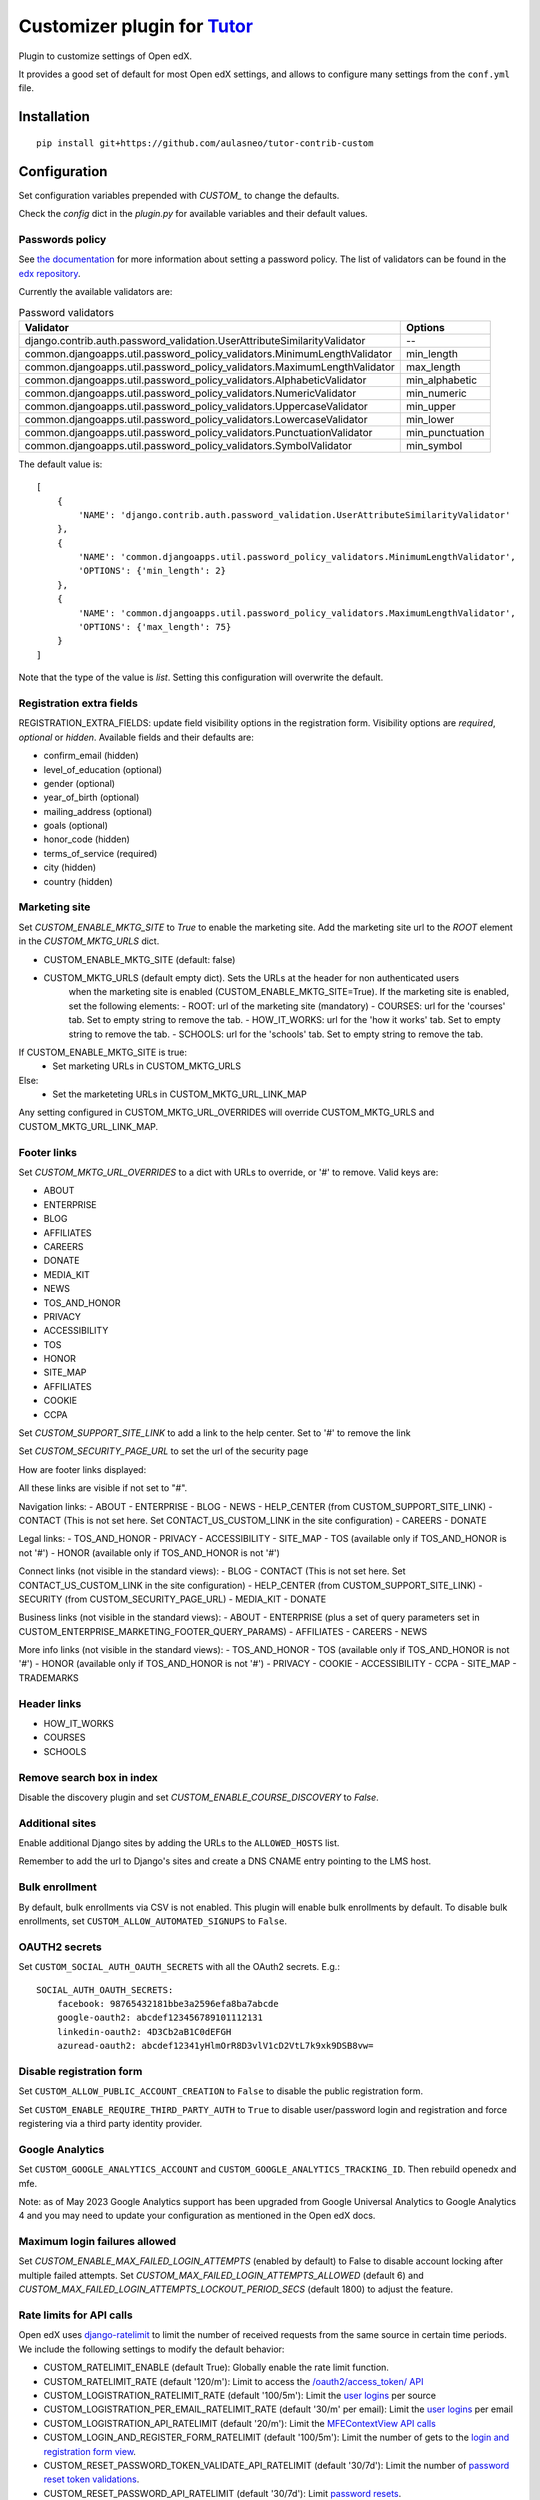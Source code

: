 Customizer plugin for `Tutor <https://docs.tutor.overhang.io>`__
===================================================================================

Plugin to customize settings of Open edX.

It provides a good set of default for most Open edX settings, and allows to configure
many settings from the ``conf.yml`` file.

Installation
------------

::

    pip install git+https://github.com/aulasneo/tutor-contrib-custom

Configuration
-------------

Set configuration variables prepended with `CUSTOM_` to change the defaults.

Check the `config` dict in the `plugin.py` for available variables and their default values.

Passwords policy
~~~~~~~~~~~~~~~~~~~~~~~~~

See `the documentation <https://edx.readthedocs.io/projects/edx-installing-configuring-and-running/en/latest/configuration/password.html>`_
for more information about setting a password policy.
The list of validators can be found in the `edx repository <https://github.com/openedx/edx-platform/blob/master/common/djangoapps/util/password_policy_validators.py>`_.

Currently the available validators are:

.. csv-table:: Password validators
    :header: "Validator", "Options"

    "django.contrib.auth.password_validation.UserAttributeSimilarityValidator", "--"
    "common.djangoapps.util.password_policy_validators.MinimumLengthValidator",   "min_length"
    "common.djangoapps.util.password_policy_validators.MaximumLengthValidator",   "max_length"
    "common.djangoapps.util.password_policy_validators.AlphabeticValidator",      "min_alphabetic"
    "common.djangoapps.util.password_policy_validators.NumericValidator",         "min_numeric"
    "common.djangoapps.util.password_policy_validators.UppercaseValidator",       "min_upper"
    "common.djangoapps.util.password_policy_validators.LowercaseValidator",       "min_lower"
    "common.djangoapps.util.password_policy_validators.PunctuationValidator",     "min_punctuation"
    "common.djangoapps.util.password_policy_validators.SymbolValidator",          "min_symbol"

The default value is:

::

        [
            {
                'NAME': 'django.contrib.auth.password_validation.UserAttributeSimilarityValidator'
            },
            {
                'NAME': 'common.djangoapps.util.password_policy_validators.MinimumLengthValidator',
                'OPTIONS': {'min_length': 2}
            },
            {
                'NAME': 'common.djangoapps.util.password_policy_validators.MaximumLengthValidator',
                'OPTIONS': {'max_length': 75}
            }
        ]

Note that the type of the value is `list`. Setting this configuration will overwrite the default.


Registration extra fields
~~~~~~~~~~~~~~~~~~~~~~~~~


REGISTRATION_EXTRA_FIELDS: update field visibility options in the registration form.
Visibility options are `required`, `optional` or `hidden`.
Available fields and their defaults are:

- confirm_email (hidden)
- level_of_education (optional)
- gender (optional)
- year_of_birth (optional)
- mailing_address (optional)
- goals (optional)
- honor_code (hidden)
- terms_of_service (required)
- city (hidden)
- country (hidden)

Marketing site
~~~~~~~~~~~~~~

Set `CUSTOM_ENABLE_MKTG_SITE` to `True` to enable the marketing site.
Add the marketing site url to the `ROOT` element in the `CUSTOM_MKTG_URLS` dict.

- CUSTOM_ENABLE_MKTG_SITE (default: false)
- CUSTOM_MKTG_URLS (default empty dict). Sets the URLs at the header for non authenticated users
    when the marketing site is enabled (CUSTOM_ENABLE_MKTG_SITE=True).
    If the marketing site is enabled, set the following elements:
    - ROOT: url of the marketing site (mandatory)
    - COURSES: url for the 'courses' tab. Set to empty string to remove the tab.
    - HOW_IT_WORKS: url for the 'how it works' tab. Set to empty string to remove the tab.
    - SCHOOLS: url for the 'schools' tab. Set to empty string to remove the tab.

If CUSTOM_ENABLE_MKTG_SITE is true:
    - Set marketing URLs in CUSTOM_MKTG_URLS
Else:
    - Set the marketeting URLs in CUSTOM_MKTG_URL_LINK_MAP

Any setting configured in CUSTOM_MKTG_URL_OVERRIDES will override CUSTOM_MKTG_URLS and CUSTOM_MKTG_URL_LINK_MAP.

Footer links
~~~~~~~~~~~~

Set `CUSTOM_MKTG_URL_OVERRIDES` to a dict with URLs to override, or '#' to remove.
Valid keys are:

- ABOUT
- ENTERPRISE
- BLOG
- AFFILIATES
- CAREERS
- DONATE
- MEDIA_KIT
- NEWS
- TOS_AND_HONOR
- PRIVACY
- ACCESSIBILITY
- TOS
- HONOR
- SITE_MAP
- AFFILIATES
- COOKIE
- CCPA

Set `CUSTOM_SUPPORT_SITE_LINK` to add a link to the help center. Set to '#' to remove the link

Set `CUSTOM_SECURITY_PAGE_URL` to set the url of the security page

How are footer links displayed:

All these links are visible if not set to "#".


Navigation links:
- ABOUT
- ENTERPRISE
- BLOG
- NEWS
- HELP_CENTER (from CUSTOM_SUPPORT_SITE_LINK)
- CONTACT (This is not set here. Set CONTACT_US_CUSTOM_LINK in the site configuration)
- CAREERS
- DONATE

Legal links:
- TOS_AND_HONOR
- PRIVACY
- ACCESSIBILITY
- SITE_MAP
- TOS (available only if TOS_AND_HONOR is not '#')
- HONOR (available only if TOS_AND_HONOR is not '#')

Connect links (not visible in the standard views):
- BLOG
- CONTACT (This is not set here. Set CONTACT_US_CUSTOM_LINK in the site configuration)
- HELP_CENTER (from CUSTOM_SUPPORT_SITE_LINK)
- SECURITY (from CUSTOM_SECURITY_PAGE_URL)
- MEDIA_KIT
- DONATE

Business links (not visible in the standard views):
- ABOUT
- ENTERPRISE (plus a set of query parameters set in CUSTOM_ENTERPRISE_MARKETING_FOOTER_QUERY_PARAMS)
- AFFILIATES
- CAREERS
- NEWS

More info links (not visible in the standard views):
- TOS_AND_HONOR
- TOS (available only if TOS_AND_HONOR is not '#')
- HONOR (available only if TOS_AND_HONOR is not '#')
- PRIVACY
- COOKIE
- ACCESSIBILITY
- CCPA
- SITE_MAP
- TRADEMARKS

Header links
~~~~~~~~~~~~~

- HOW_IT_WORKS
- COURSES
- SCHOOLS

Remove search box in index
~~~~~~~~~~~~~~~~~~~~~~~~~~

Disable the discovery plugin and set `CUSTOM_ENABLE_COURSE_DISCOVERY` to `False`.

Additional sites
~~~~~~~~~~~~~~~~

Enable additional Django sites by adding the URLs to the ``ALLOWED_HOSTS`` list.

Remember to add the url to Django's sites and create a DNS CNAME entry pointing to the LMS host.

Bulk enrollment
~~~~~~~~~~~~~~

By default, bulk enrollments via CSV is not enabled. This plugin will enable bulk enrollments by default.
To disable bulk enrollments, set ``CUSTOM_ALLOW_AUTOMATED_SIGNUPS`` to ``False``.

OAUTH2 secrets
~~~~~~~~~~~~~~

Set ``CUSTOM_SOCIAL_AUTH_OAUTH_SECRETS`` with all the OAuth2 secrets. E.g.:

::

    SOCIAL_AUTH_OAUTH_SECRETS:
        facebook: 98765432181bbe3a2596efa8ba7abcde
        google-oauth2: abcdef123456789101112131
        linkedin-oauth2: 4D3Cb2aB1C0dEFGH
        azuread-oauth2: abcdef12341yHlmOrR8D3vlV1cD2VtL7k9xk9DSB8vw=

Disable registration form
~~~~~~~~~~~~~~~~~~~~~~~~~

Set ``CUSTOM_ALLOW_PUBLIC_ACCOUNT_CREATION`` to ``False`` to disable the public
registration form.

Set ``CUSTOM_ENABLE_REQUIRE_THIRD_PARTY_AUTH`` to ``True`` to disable user/password
login and registration and force registering via a third party identity provider.

Google Analytics
~~~~~~~~~~~~~~~~

Set ``CUSTOM_GOOGLE_ANALYTICS_ACCOUNT`` and ``CUSTOM_GOOGLE_ANALYTICS_TRACKING_ID``.
Then rebuild openedx and mfe.

Note: as of May 2023 Google Analytics support has been upgraded from
Google Universal Analytics to Google Analytics 4 and you may need to update
your configuration as mentioned in the Open edX docs.

Maximum login failures allowed
~~~~~~~~~~~~~~~~~~~~~~~~~~~~~~

Set `CUSTOM_ENABLE_MAX_FAILED_LOGIN_ATTEMPTS` (enabled by default) to False to
disable account locking after multiple failed attempts.
Set `CUSTOM_MAX_FAILED_LOGIN_ATTEMPTS_ALLOWED` (default 6) and
`CUSTOM_MAX_FAILED_LOGIN_ATTEMPTS_LOCKOUT_PERIOD_SECS` (default 1800) to adjust the feature.

Rate limits for API calls
~~~~~~~~~~~~~~~~~~~~~~~~~

Open edX uses `django-ratelimit <https://django-ratelimit.readthedocs.io/en/stable/index.html>`_
to limit the number of received requests from the same source in certain time periods.
We include the following settings to modify the default behavior:

* CUSTOM_RATELIMIT_ENABLE (default True): Globally enable the rate limit function.
* CUSTOM_RATELIMIT_RATE (default '120/m'): Limit to access the `/oauth2/access_token/ API <https://github.com/openedx/edx-platform/blob/3d33b8cf9a62589bf964621f0a63b419837872c5/openedx/core/djangoapps/oauth_dispatch/views.py#L99>`_
* CUSTOM_LOGISTRATION_RATELIMIT_RATE (default '100/5m'): Limit the `user logins <https://github.com/openedx/edx-platform/blob/3d33b8cf9a62589bf964621f0a63b419837872c5/openedx/core/djangoapps/user_authn/views/login.py#L502>`_ per source
* CUSTOM_LOGISTRATION_PER_EMAIL_RATELIMIT_RATE (default '30/m' per email): Limit the `user logins <https://github.com/openedx/edx-platform/blob/3d33b8cf9a62589bf964621f0a63b419837872c5/openedx/core/djangoapps/user_authn/views/login.py#L502>`_ per email
* CUSTOM_LOGISTRATION_API_RATELIMIT (default '20/m'): Limit the `MFEContextView API calls <https://github.com/openedx/edx-platform/blob/3d33b8cf9a62589bf964621f0a63b419837872c5/openedx/core/djangoapps/user_authn/api/views.py#L22>`_
* CUSTOM_LOGIN_AND_REGISTER_FORM_RATELIMIT (default '100/5m'): Limit the number of gets to the `login and registration form view <https://github.com/openedx/edx-platform/blob/3d33b8cf9a62589bf964621f0a63b419837872c5/openedx/core/djangoapps/user_authn/views/login_form.py#L132>`_.
* CUSTOM_RESET_PASSWORD_TOKEN_VALIDATE_API_RATELIMIT (default '30/7d'): Limit the number of `password reset token validations <https://github.com/openedx/edx-platform/blob/3d33b8cf9a62589bf964621f0a63b419837872c5/openedx/core/djangoapps/user_authn/views/password_reset.py#L674>`_.
* CUSTOM_RESET_PASSWORD_API_RATELIMIT (default '30/7d'): Limit `password resets <https://github.com/openedx/edx-platform/blob/3d33b8cf9a62589bf964621f0a63b419837872c5/openedx/core/djangoapps/user_authn/views/password_reset.py#L714>`_.
* CUSTOM_OPTIONAL_FIELD_API_RATELIMIT (default '10/h'): Not used
* CUSTOM_REGISTRATION_VALIDATION_RATELIMIT (default '30/7d'): Limit requests to the `registration validation API <https://github.com/openedx/edx-platform/blob/3d33b8cf9a62589bf964621f0a63b419837872c5/openedx/core/djangoapps/user_authn/views/register.py#L853>`_ (POST /api/user/v1/validation/registration/)
* CUSTOM_REGISTRATION_RATELIMIT (default '60/7d'): Limit requests to the `registration API <https://github.com/openedx/edx-platform/blob/3d33b8cf9a62589bf964621f0a63b419837872c5/openedx/core/djangoapps/user_authn/views/register.py#L540>`_.
* CUSTOM_DEFAULT_THROTTLE_RATES: Limit calls to APIView subclasses. It must be a dict with values to override.
Defaults: 'user': '60/minute', 'service_user': '800/minute', 'registration_validation': '30/minute', 'high_service_user': '2000/minute',

For rate formats, see the `ratelimit documentation <https://django-ratelimit.readthedocs.io/en/stable/usage.html>`_.
To disable a rate limit, set it to None.

Caddyfile patches
~~~~~~~~~~~~~~~~~

Use ``CADDYFILE_PATCH``, ``CADDYFILE_LMS``, ``CADDYFILE_CMS`` and ``CADDYFILE_GLOBAL`` to
add caddyfile directives to each section.

E.g.:

::

    CUSTOM_CADDYFILE_LMS: "redir / /login"


Usage
-----

::

    tutor plugins enable custom


License
-------

This software is licensed under the terms of the AGPLv3.